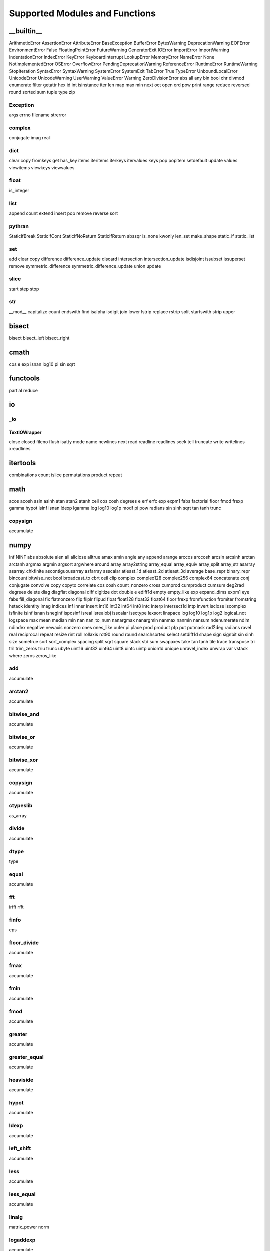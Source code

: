 ===============================
Supported Modules and Functions
===============================

__builtin__
***********

ArithmeticError
AssertionError
AttributeError
BaseException
BufferError
BytesWarning
DeprecationWarning
EOFError
EnvironmentError
False
FloatingPointError
FutureWarning
GeneratorExit
IOError
ImportError
ImportWarning
IndentationError
IndexError
KeyError
KeyboardInterrupt
LookupError
MemoryError
NameError
None
NotImplementedError
OSError
OverflowError
PendingDeprecationWarning
ReferenceError
RuntimeError
RuntimeWarning
StopIteration
SyntaxError
SyntaxWarning
SystemError
SystemExit
TabError
True
TypeError
UnboundLocalError
UnicodeError
UnicodeWarning
UserWarning
ValueError
Warning
ZeroDivisionError
abs
all
any
bin
bool
chr
divmod
enumerate
filter
getattr
hex
id
int
isinstance
iter
len
map
max
min
next
oct
open
ord
pow
print
range
reduce
reversed
round
sorted
sum
tuple
type
zip

Exception
---------

args
errno
filename
strerror


complex
-------

conjugate
imag
real


dict
----

clear
copy
fromkeys
get
has_key
items
iteritems
iterkeys
itervalues
keys
pop
popitem
setdefault
update
values
viewitems
viewkeys
viewvalues


float
-----

is_integer


list
----

append
count
extend
insert
pop
remove
reverse
sort


pythran
-------

StaticIfBreak
StaticIfCont
StaticIfNoReturn
StaticIfReturn
abssqr
is_none
kwonly
len_set
make_shape
static_if
static_list


set
---

add
clear
copy
difference
difference_update
discard
intersection
intersection_update
isdisjoint
issubset
issuperset
remove
symmetric_difference
symmetric_difference_update
union
update


slice
-----

start
step
stop


str
---

__mod__
capitalize
count
endswith
find
isalpha
isdigit
join
lower
lstrip
replace
rstrip
split
startswith
strip
upper


bisect
******

bisect
bisect_left
bisect_right

cmath
*****

cos
e
exp
isnan
log10
pi
sin
sqrt

functools
*********

partial
reduce

io
**


_io
---


TextIOWrapper
+++++++++++++

close
closed
fileno
flush
isatty
mode
name
newlines
next
read
readline
readlines
seek
tell
truncate
write
writelines
xreadlines



itertools
*********

combinations
count
islice
permutations
product
repeat

math
****

acos
acosh
asin
asinh
atan
atan2
atanh
ceil
cos
cosh
degrees
e
erf
erfc
exp
expm1
fabs
factorial
floor
fmod
frexp
gamma
hypot
isinf
isnan
ldexp
lgamma
log
log10
log1p
modf
pi
pow
radians
sin
sinh
sqrt
tan
tanh
trunc

copysign
--------

accumulate


numpy
*****

Inf
NINF
abs
absolute
alen
all
allclose
alltrue
amax
amin
angle
any
append
arange
arccos
arccosh
arcsin
arcsinh
arctan
arctanh
argmax
argmin
argsort
argwhere
around
array
array2string
array_equal
array_equiv
array_split
array_str
asarray
asarray_chkfinite
ascontiguousarray
asfarray
asscalar
atleast_1d
atleast_2d
atleast_3d
average
base_repr
binary_repr
bincount
bitwise_not
bool
broadcast_to
cbrt
ceil
clip
complex
complex128
complex256
complex64
concatenate
conj
conjugate
convolve
copy
copyto
correlate
cos
cosh
count_nonzero
cross
cumprod
cumproduct
cumsum
deg2rad
degrees
delete
diag
diagflat
diagonal
diff
digitize
dot
double
e
ediff1d
empty
empty_like
exp
expand_dims
expm1
eye
fabs
fill_diagonal
fix
flatnonzero
flip
fliplr
flipud
float
float128
float32
float64
floor
frexp
fromfunction
fromiter
fromstring
hstack
identity
imag
indices
inf
inner
insert
int16
int32
int64
int8
intc
interp
intersect1d
intp
invert
isclose
iscomplex
isfinite
isinf
isnan
isneginf
isposinf
isreal
isrealobj
isscalar
issctype
lexsort
linspace
log
log10
log1p
log2
logical_not
logspace
max
mean
median
min
nan
nan_to_num
nanargmax
nanargmin
nanmax
nanmin
nansum
ndenumerate
ndim
ndindex
negative
newaxis
nonzero
ones
ones_like
outer
pi
place
prod
product
ptp
put
putmask
rad2deg
radians
ravel
real
reciprocal
repeat
resize
rint
roll
rollaxis
rot90
round
round
searchsorted
select
setdiff1d
shape
sign
signbit
sin
sinh
size
sometrue
sort
sort_complex
spacing
split
sqrt
square
stack
std
sum
swapaxes
take
tan
tanh
tile
trace
transpose
tri
tril
trim_zeros
triu
trunc
ubyte
uint16
uint32
uint64
uint8
uintc
uintp
union1d
unique
unravel_index
unwrap
var
vstack
where
zeros
zeros_like

add
---

accumulate


arctan2
-------

accumulate


bitwise_and
-----------

accumulate


bitwise_or
----------

accumulate


bitwise_xor
-----------

accumulate


copysign
--------

accumulate


ctypeslib
---------

as_array


divide
------

accumulate


dtype
-----

type


equal
-----

accumulate


fft
---

irfft
rfft


finfo
-----

eps


floor_divide
------------

accumulate


fmax
----

accumulate


fmin
----

accumulate


fmod
----

accumulate


greater
-------

accumulate


greater_equal
-------------

accumulate


heaviside
---------

accumulate


hypot
-----

accumulate


ldexp
-----

accumulate


left_shift
----------

accumulate


less
----

accumulate


less_equal
----------

accumulate


linalg
------

matrix_power
norm


logaddexp
---------

accumulate


logaddexp2
----------

accumulate


logical_and
-----------

accumulate


logical_or
----------

accumulate


logical_xor
-----------

accumulate


maximum
-------

accumulate


minimum
-------

accumulate


mod
---

accumulate


multiply
--------

accumulate


ndarray
-------

T
astype
dtype
fill
flat
flatten
item
itemsize
nbytes
ndim
reshape
shape
size
strides
tolist
tostring


nextafter
---------

accumulate


not_equal
---------

accumulate


power
-----

accumulate


random
------

binomial
bytes
chisquare
choice
dirichlet
exponential
f
gamma
geometric
gumbel
laplace
logistic
lognormal
logseries
negative_binomial
normal
pareto
poisson
power
rand
randint
randn
random
random_integers
random_sample
ranf
rayleigh
sample
seed
shuffle
standard_exponential
standard_gamma
standard_normal
weibull


remainder
---------

accumulate


right_shift
-----------

accumulate


subtract
--------

accumulate


true_divide
-----------

accumulate


omp
***

destroy_lock
destroy_nest_lock
get_active_level
get_ancestor_thread_num
get_dynamic
get_level
get_max_active_levels
get_max_threads
get_nested
get_num_procs
get_num_threads
get_schedule
get_team_size
get_thread_limit
get_thread_num
get_wtick
get_wtime
in_final
in_parallel
init_lock
init_nest_lock
set_dynamic
set_lock
set_max_active_levels
set_nest_lock
set_nested
set_num_threads
set_schedule
test_lock
test_nest_lock
unset_lock
unset_nest_lock

operator
********

__abs__
__add__
__and__
__concat__
__contains__
__delitem__
__eq__
__floordiv__
__ge__
__getitem__
__gt__
__iadd__
__iand__
__iconcat__
__ifloordiv__
__ilshift__
__imod__
__imul__
__inv__
__invert__
__ior__
__ipow__
__irshift__
__isub__
__itruediv__
__ixor__
__le__
__lshift__
__lt__
__matmul__
__mod__
__mul__
__ne__
__neg__
__not__
__or__
__pos__
__rshift__
__sub__
__theitemgetter__
__truediv__
__xor__
abs
add
and
concat
contains
countOf
delitem
eq
floordiv
ge
getitem
gt
iadd
iand
iconcat
ifloordiv
ilshift
imod
imul
indexOf
inv
invert
ior
ipow
irshift
is
is_not
isub
itemgetter
itruediv
ixor
le
lshift
lt
matmul
mod
mul
ne
neg
not
or
pos
rshift
sub
truediv
truth
xor

os
**


path
----

join


random
******

choice
expovariate
gauss
randint
random
randrange
sample
seed
shuffle
uniform

scipy
*****


special
-------

gamma
gammaln

hankel1
+++++++

accumulate


hankel2
+++++++

accumulate


iv
++

accumulate


ivp
+++

accumulate


jv
++

accumulate


jvp
+++

accumulate


kv
++

accumulate


kvp
+++

accumulate


spherical_jn
++++++++++++

accumulate


spherical_yn
++++++++++++

accumulate


yv
++

accumulate


yvp
+++

accumulate



string
******

ascii_letters
ascii_lowercase
ascii_uppercase
digits
hexdigits
octdigits

time
****

sleep
time
